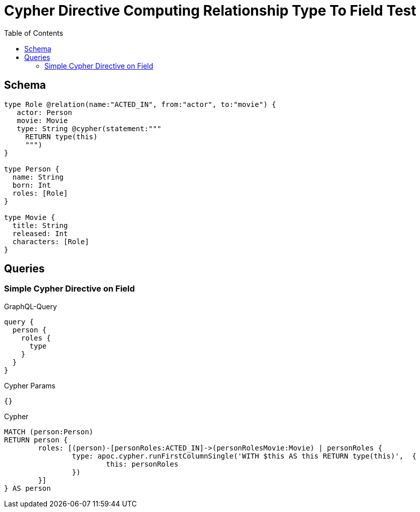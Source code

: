 :toc:

= Cypher Directive Computing Relationship Type To Field Test

== Schema

[source,graphql,schema=true]
----
type Role @relation(name:"ACTED_IN", from:"actor", to:"movie") {
   actor: Person
   movie: Movie
   type: String @cypher(statement:"""
     RETURN type(this)
     """)
}

type Person {
  name: String
  born: Int
  roles: [Role]
}

type Movie {
  title: String
  released: Int
  characters: [Role]
}

----

== Queries

=== Simple Cypher Directive on Field

.GraphQL-Query
[source,graphql]
----
query {
  person {
    roles {
      type
    }
  }
}
----

.Cypher Params
[source,json]
----
{}
----

.Cypher
[source,cypher]
----
MATCH (person:Person)
RETURN person {
	roles: [(person)-[personRoles:ACTED_IN]->(personRolesMovie:Movie) | personRoles {
		type: apoc.cypher.runFirstColumnSingle('WITH $this AS this RETURN type(this)',  {
			this: personRoles
		})
	}]
} AS person
----
